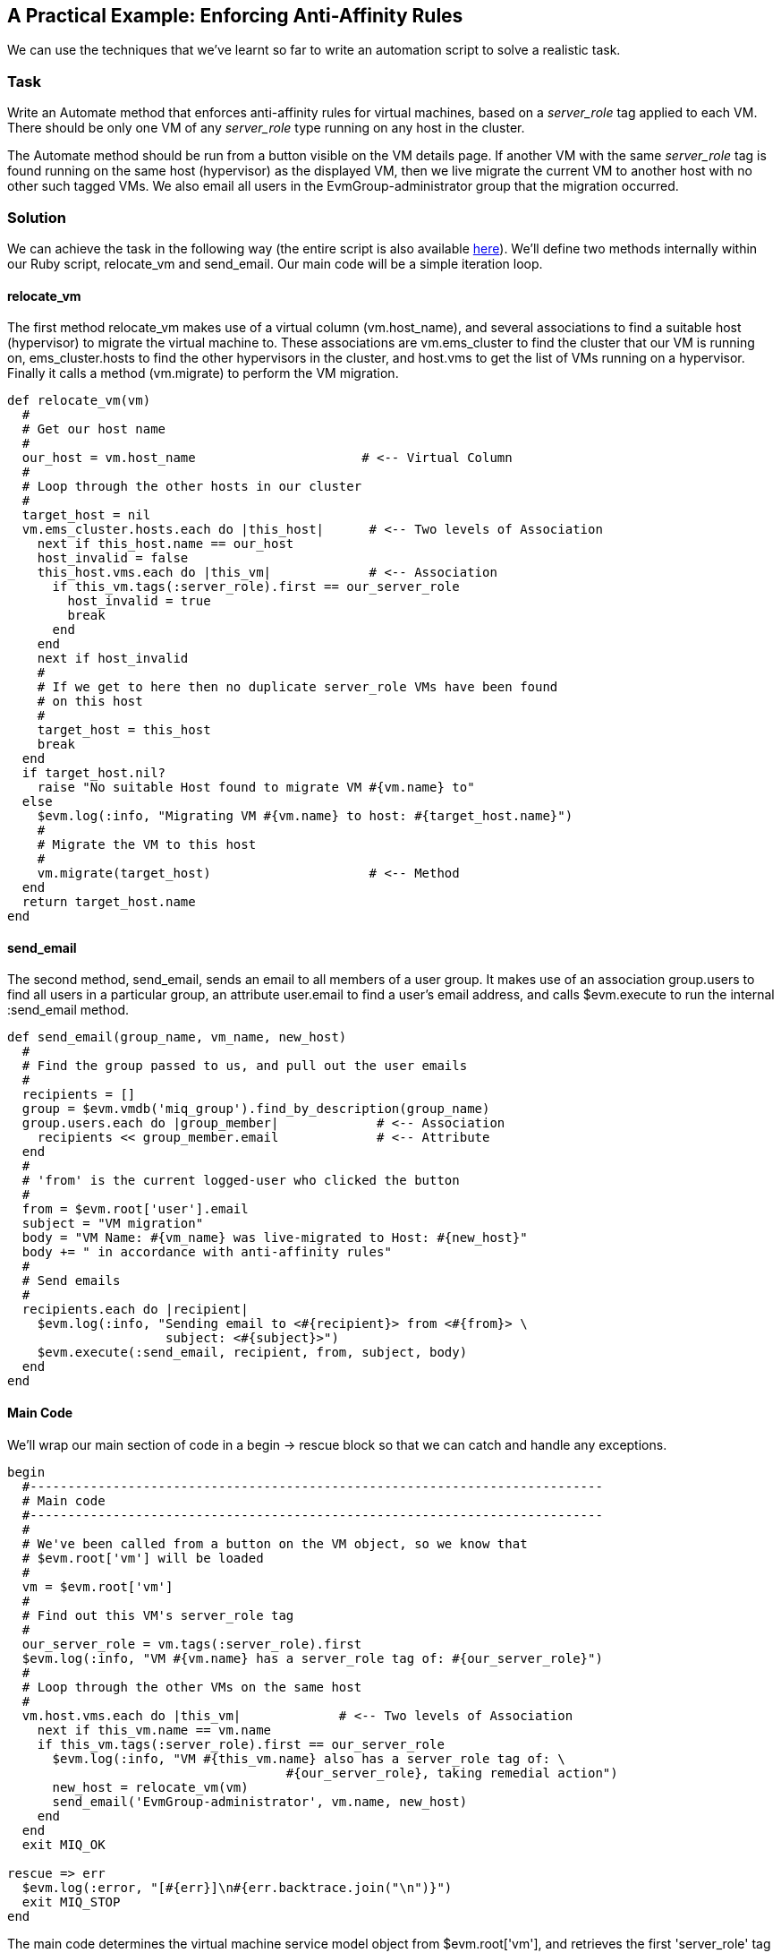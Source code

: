[[enforcing-anti-affinity-rules]]
== A Practical Example: Enforcing Anti-Affinity Rules

We can use the techniques that we've learnt so far to write an automation script to solve a realistic task.

=== Task

Write an Automate method that enforces anti-affinity rules for virtual machines, based on a _server_role_ tag applied to each VM. There should be only one VM of any _server_role_ type running on any host in the cluster.

The Automate method should be run from a button visible on the VM details page. If another VM with the same _server_role_ tag is found running on the same host (hypervisor) as the displayed VM, then we live migrate the current VM to another host with no other such tagged VMs. We also email all users in the EvmGroup-administrator group that the migration occurred.

=== Solution

We can achieve the task in the following way (the entire script is also available https://github.com/pemcg/cloudforms-automation-howto-guide/blob/master/chapter8/scripts/enforce_anti_affinity.rb[here]). We'll define two methods internally within our Ruby script, +relocate_vm+ and +send_email+. Our main code will be a simple iteration loop.

==== relocate_vm

The first method +relocate_vm+ makes use of a virtual column (+vm.host_name+), and several associations to find a suitable host (hypervisor) to migrate the virtual machine to. These associations are +vm.ems_cluster+ to find the cluster that our VM is running on, +ems_cluster.hosts+ to find the other hypervisors in the cluster, and +host.vms+ to get the list of VMs running on a hypervisor. Finally it calls a method (+vm.migrate+) to perform the VM migration.

[source,ruby]
----
def relocate_vm(vm)
  #
  # Get our host name
  #
  our_host = vm.host_name                      # <-- Virtual Column
  #
  # Loop through the other hosts in our cluster
  #
  target_host = nil
  vm.ems_cluster.hosts.each do |this_host|      # <-- Two levels of Association
    next if this_host.name == our_host
    host_invalid = false
    this_host.vms.each do |this_vm|             # <-- Association
      if this_vm.tags(:server_role).first == our_server_role
        host_invalid = true
        break
      end
    end
    next if host_invalid
    #
    # If we get to here then no duplicate server_role VMs have been found
    # on this host
    #
    target_host = this_host
    break
  end
  if target_host.nil?
    raise "No suitable Host found to migrate VM #{vm.name} to"
  else
    $evm.log(:info, "Migrating VM #{vm.name} to host: #{target_host.name}")
    #
    # Migrate the VM to this host
    #
    vm.migrate(target_host)                     # <-- Method
  end
  return target_host.name
end
----

==== send_email

The second method, +send_email+, sends an email to all members of a user group. It makes use of an association +group.users+ to find all users in a particular group, an attribute +user.email+ to find a user's email address, and calls +$evm.execute+ to run the internal +:send_email+ method.

[source,ruby]
----
def send_email(group_name, vm_name, new_host)
  #
  # Find the group passed to us, and pull out the user emails
  #
  recipients = []
  group = $evm.vmdb('miq_group').find_by_description(group_name)
  group.users.each do |group_member|             # <-- Association
    recipients << group_member.email             # <-- Attribute
  end
  #
  # 'from' is the current logged-user who clicked the button
  #
  from = $evm.root['user'].email
  subject = "VM migration"
  body = "VM Name: #{vm_name} was live-migrated to Host: #{new_host}"
  body += " in accordance with anti-affinity rules"
  #
  # Send emails
  #
  recipients.each do |recipient|
    $evm.log(:info, "Sending email to <#{recipient}> from <#{from}> \
                     subject: <#{subject}>")
    $evm.execute(:send_email, recipient, from, subject, body)
  end
end
----

==== Main Code

We'll wrap our main section of code in a +begin+ -> +rescue+ block so that we can catch and handle any exceptions. 

[source,ruby]
----
begin
  #----------------------------------------------------------------------------
  # Main code
  #----------------------------------------------------------------------------
  #
  # We've been called from a button on the VM object, so we know that
  # $evm.root['vm'] will be loaded
  #
  vm = $evm.root['vm']
  #
  # Find out this VM's server_role tag
  #
  our_server_role = vm.tags(:server_role).first
  $evm.log(:info, "VM #{vm.name} has a server_role tag of: #{our_server_role}")
  #
  # Loop through the other VMs on the same host
  #
  vm.host.vms.each do |this_vm|             # <-- Two levels of Association
    next if this_vm.name == vm.name
    if this_vm.tags(:server_role).first == our_server_role
      $evm.log(:info, "VM #{this_vm.name} also has a server_role tag of: \
                                     #{our_server_role}, taking remedial action")
      new_host = relocate_vm(vm)
      send_email('EvmGroup-administrator', vm.name, new_host)
    end
  end
  exit MIQ_OK

rescue => err
  $evm.log(:error, "[#{err}]\n#{err.backtrace.join("\n")}")
  exit MIQ_STOP
end
----

The main code determines the virtual machine service model object from +$evm.root['vm']+, and retrieves the first 'server_role' tag applied to the VM (see <<using-tags-from-automate>> for more details on using tags from Automate). It then chains two associations together (+vm.host+ and +host.vms+) to determine the other VMs running on the same hypervisor as our VM. If any of these VMs has the same 'server_role' tag as our VM, we call the +relocate_vm+ method, and email the 'EvmGroup-administrator' group that the VM has been relocated.

=== Summary

Here we've shown how we can achieve a realistic task with a relatively simple Ruby script, using many of the concepts that we've learned so far in the book. We've worked with service model objects representing a user, a group, a virtual machine, a cluster and a hypervisor, and we've traversed the associations between some of them. We've read from an object's attribute and virtual column, and called an object's method to perform the migrate operation. Finally, we've explored working with tags, and we've used +$evm.execute+ to send an email.

Although most modern virtualisation platforms have an anti-affinity capability built in, this is still a useful example of how we can achieve selected workload placement based on tags. When we implement this kind of tag-based placement, we need to ensure that our VM workloads aren't tagged multiple times with possibly conflicting results, for example one tag implying affinity, and another anti-affinity.

==== Further Reading

http://cloudformsblog.redhat.com/2013/05/13/workload-placement-by-type-not-near-that/[Workload Placement by Type (Not Near That)]